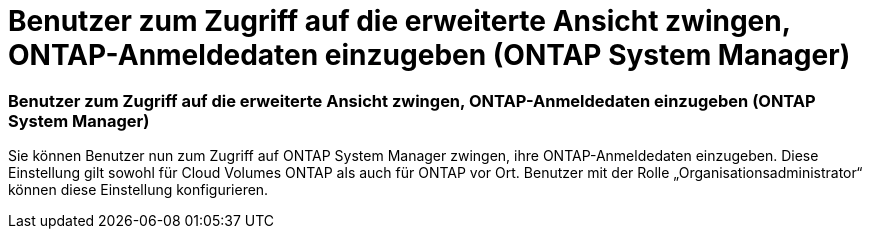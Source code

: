 = Benutzer zum Zugriff auf die erweiterte Ansicht zwingen, ONTAP-Anmeldedaten einzugeben (ONTAP System Manager)
:allow-uri-read: 




=== Benutzer zum Zugriff auf die erweiterte Ansicht zwingen, ONTAP-Anmeldedaten einzugeben (ONTAP System Manager)

Sie können Benutzer nun zum Zugriff auf ONTAP System Manager zwingen, ihre ONTAP-Anmeldedaten einzugeben. Diese Einstellung gilt sowohl für Cloud Volumes ONTAP als auch für ONTAP vor Ort. Benutzer mit der Rolle „Organisationsadministrator“ können diese Einstellung konfigurieren.
